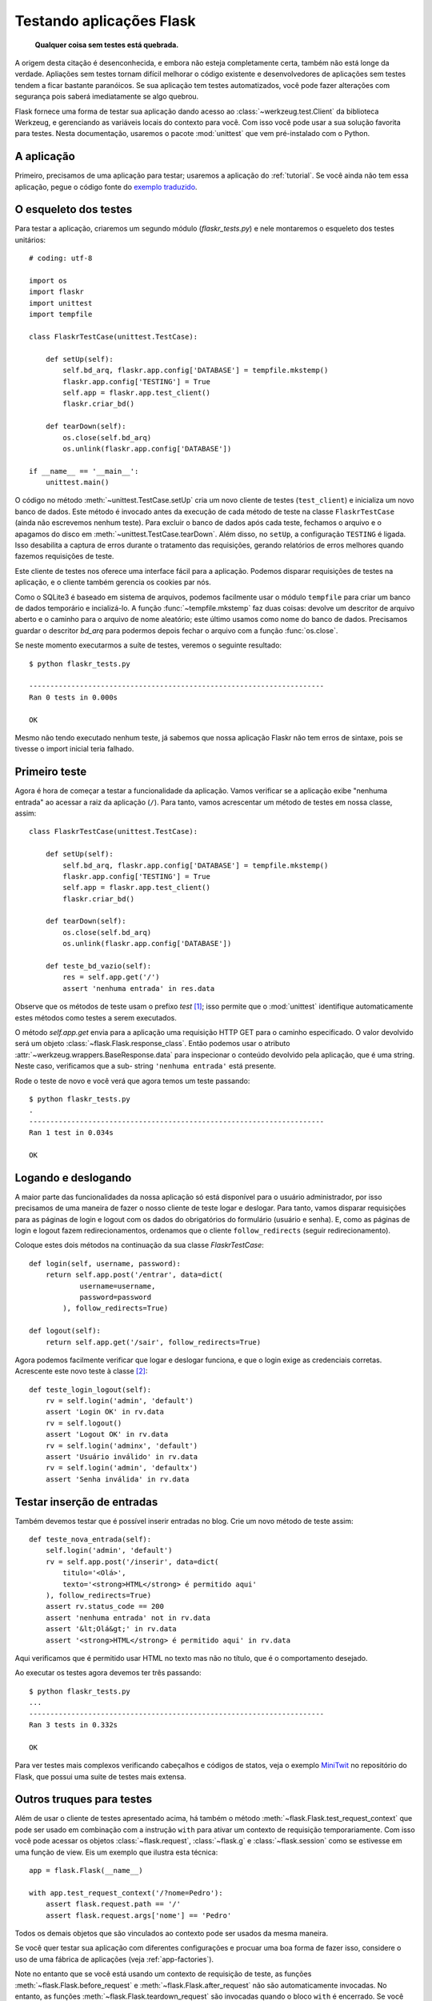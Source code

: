 .. _testing:

Testando aplicações Flask
=========================

   **Qualquer coisa sem testes está quebrada.**

A origem desta citação é desenconhecida, e embora não esteja completamente
certa, também não está longe da verdade. Apliações sem testes tornam difícil
melhorar o código existente e desenvolvedores de aplicações sem testes tendem
a ficar bastante paranóicos. Se sua aplicação tem testes automatizados, você pode fazer alterações com segurança pois saberá imediatamente se algo quebrou.

Flask fornece uma forma de testar sua aplicação dando acesso ao
:class:`~werkzeug.test.Client` da biblioteca Werkzeug, e gerenciando as
variáveis locais do contexto para você. Com isso você pode usar a sua solução
favorita para testes. Nesta documentação, usaremos o pacote :mod:`unittest`
que vem pré-instalado com o Python.

A aplicação
-----------

Primeiro, precisamos de uma aplicação para testar; usaremos a aplicação do
:ref:`tutorial`. Se você ainda não tem essa aplicação, pegue o código fonte do
`exemplo traduzido`_.

.. _exemplo traduzido:
   http://github.com/ramalho/flask-br/tree/master/examples/flaskr/

O esqueleto dos testes
----------------------

Para testar a aplicação, criaremos um segundo módulo (`flaskr_tests.py`) e
nele montaremos o esqueleto dos testes unitários::

    # coding: utf-8

    import os
    import flaskr
    import unittest
    import tempfile

    class FlaskrTestCase(unittest.TestCase):

        def setUp(self):
            self.bd_arq, flaskr.app.config['DATABASE'] = tempfile.mkstemp()
            flaskr.app.config['TESTING'] = True
            self.app = flaskr.app.test_client()
            flaskr.criar_bd()

        def tearDown(self):
            os.close(self.bd_arq)
            os.unlink(flaskr.app.config['DATABASE'])

    if __name__ == '__main__':
        unittest.main()


O código no método :meth:`~unittest.TestCase.setUp` cria um novo cliente de
testes (``test_client``) e inicializa um novo banco de dados. Este método é
invocado antes da execução de cada método de teste na classe
``FlaskrTestCase`` (ainda não escrevemos nenhum teste). Para excluir o banco
de dados após cada teste, fechamos o arquivo e o apagamos do disco em
:meth:`~unittest.TestCase.tearDown`. Além disso, no ``setUp``, a configuração
``TESTING`` é ligada. Isso desabilita a captura de erros durante o tratamento
das requisições, gerando relatórios de erros melhores quando fazemos
requisições de teste.

Este cliente de testes nos oferece uma interface fácil para a aplicação.
Podemos disparar requisições de testes na aplicação, e o cliente também
gerencia os cookies par nós.

Como o SQLite3 é baseado em sistema de arquivos, podemos facilmente usar o módulo ``tempfile`` para criar um banco de dados temporário e incializá-lo. A função :func:`~tempfile.mkstemp` faz duas coisas: devolve um descritor de arquivo aberto e o caminho para o arquivo de nome aleatório; este último usamos como nome do banco de dados. Precisamos guardar o descritor `bd_arq` para podermos depois fechar o arquivo com a função :func:`os.close`.

Se neste momento executarmos a suíte de testes, veremos o seguinte resultado::

    $ python flaskr_tests.py

    ----------------------------------------------------------------------
    Ran 0 tests in 0.000s

    OK


Mesmo não tendo executado nenhum teste, já sabemos que nossa aplicação Flaskr
não tem erros de sintaxe, pois se tivesse o import inicial teria falhado.


Primeiro teste
--------------

Agora é hora de começar a testar a funcionalidade da aplicação. Vamos verificar se a aplicação exibe "nenhuma entrada" ao acessar a raiz da aplicação (``/``).
Para tanto, vamos acrescentar um método de testes em nossa classe, assim::

    class FlaskrTestCase(unittest.TestCase):

        def setUp(self):
            self.bd_arq, flaskr.app.config['DATABASE'] = tempfile.mkstemp()
            flaskr.app.config['TESTING'] = True
            self.app = flaskr.app.test_client()
            flaskr.criar_bd()

        def tearDown(self):
            os.close(self.bd_arq)
            os.unlink(flaskr.app.config['DATABASE'])

        def teste_bd_vazio(self):
            res = self.app.get('/')
            assert 'nenhuma entrada' in res.data

Observe que os métodos de teste usam o prefixo `test` [#]_; isso permite que o
:mod:`unittest` identifique automaticamente estes métodos como testes a serem executados.

O método `self.app.get` envia para a aplicação uma requisição HTTP GET para o
caminho especificado. O valor devolvido será um objeto
:class:`~flask.Flask.response_class`. Então podemos usar o atributo
:attr:`~werkzeug.wrappers.BaseResponse.data` para inspecionar o conteúdo
devolvido pela aplicação, que é uma string. Neste caso, verificamos que a sub-
string ``'nenhuma entrada'`` está presente.

Rode o teste de novo e você verá que agora temos um teste passando::

    $ python flaskr_tests.py
    .
    ----------------------------------------------------------------------
    Ran 1 test in 0.034s

    OK

Logando e deslogando
--------------------

A maior parte das funcionalidades da nossa aplicação só está disponível para o
usuário administrador, por isso precisamos de uma maneira de fazer o nosso
cliente de teste logar e deslogar. Para tanto, vamos disparar requisições para
as páginas de login e logout com os dados do obrigatórios do formulário
(usuário e senha). E, como as páginas de login e logout fazem
redirecionamentos, ordenamos que o cliente ``follow_redirects`` (seguir
redirecionamento).

Coloque estes dois métodos na continuação da sua classe `FlaskrTestCase`::

    def login(self, username, password):
        return self.app.post('/entrar', data=dict(
                username=username,
                password=password
            ), follow_redirects=True)

    def logout(self):
        return self.app.get('/sair', follow_redirects=True)

Agora podemos facilmente verificar que logar e deslogar funciona, e que o
login exige as credenciais corretas. Acrescente este novo teste à classe
[#]_::

    def teste_login_logout(self):
        rv = self.login('admin', 'default')
        assert 'Login OK' in rv.data
        rv = self.logout()
        assert 'Logout OK' in rv.data
        rv = self.login('adminx', 'default')
        assert 'Usuário inválido' in rv.data
        rv = self.login('admin', 'defaultx')
        assert 'Senha inválida' in rv.data


Testar inserção de entradas
---------------------------

Também devemos testar que é possível inserir entradas no blog. Crie um novo
método de teste assim::

    def teste_nova_entrada(self):
        self.login('admin', 'default')
        rv = self.app.post('/inserir', data=dict(
            titulo='<Olá>',
            texto='<strong>HTML</strong> é permitido aqui'
        ), follow_redirects=True)
        assert rv.status_code == 200
        assert 'nenhuma entrada' not in rv.data
        assert '&lt;Olá&gt;' in rv.data
        assert '<strong>HTML</strong> é permitido aqui' in rv.data

Aqui verificamos que é permitido usar HTML no texto mas não no título, que é o
comportamento desejado.

Ao executar os testes agora devemos ter três passando::

    $ python flaskr_tests.py
    ...
    ----------------------------------------------------------------------
    Ran 3 tests in 0.332s

    OK


Para ver testes mais complexos verificando cabeçalhos e códigos de statos,
veja o exemplo `MiniTwit`_ no repositório do Flask, que possui uma suite de
testes mais extensa.

.. _MiniTwit:
   http://github.com/mitsuhiko/flask/tree/master/examples/minitwit/


Outros truques para testes
--------------------------

Além de usar o cliente de testes apresentado acima, há também o método
:meth:`~flask.Flask.test_request_context` que pode ser usado em combinação
com a instrução ``with`` para ativar um contexto de requisição temporariamente. Com isso você pode acessar os objetos :class:`~flask.request`,
:class:`~flask.g` e :class:`~flask.session` como se estivesse em uma função de view. Eis um exemplo que ilustra esta técnica::

    app = flask.Flask(__name__)

    with app.test_request_context('/?nome=Pedro'):
        assert flask.request.path == '/'
        assert flask.request.args['nome'] == 'Pedro'

Todos os demais objetos que são vinculados ao contexto pode ser usados da
mesma maneira.

Se você quer testar sua aplicação com diferentes configurações e procuar uma
boa forma de fazer isso, considere o uso de uma fábrica de aplicações (veja
:ref:`app-factories`).

Note no entanto que se você está usando um contexto de requisição de teste, as
funções :meth:`~flask.Flask.before_request` e
:meth:`~flask.Flask.after_request` não são automaticamente invocadas. No
entanto, as funções :meth:`~flask.Flask.teardown_request` são invocadas quando
o bloco ``with`` é encerrado. Se você precisa que as funções funções
:meth:`~flask.Flask.before_request` sejam invocadas, precisa chamar
:meth:`~flask.Flask.preprocess_request` em seu teste::

    app = flask.Flask(__name__)

    with app.test_request_context('/?nome=Pedro'):
        app.preprocess_request()
        ...

Isto pode ser necessário para abrir a conexão com o banco de dados ou realizar
alguma outra operação do gênero, dependendo de como sua aplicação foi
projetada.

Se quiser acionar as funções :meth:`~flask.Flask.after_request` terá que
invocar :meth:`~flask.Flask.process_response`, que precisa receber um objeto
`response`::

    app = flask.Flask(__name__)

    with app.test_request_context('/?nome=Pedro'):
        resp = Response('...')
        resp = app.process_response(resp)
        ...


Porém isso em geral não é tão util, porque neste ponto vale mais a pena usar o
cliente de testes.


Mantendo o contexto por mais tempo
----------------------------------

.. versionadded:: 0.4

Às vezes pode ser útil disparar uma requisição normalmente mas ainda assim
manter o contexto vivo por mais um tempo para permitir alguma introspecção
adicional. A partir do Flask 0.4 isso é possível usando o
:meth:`~flask.Flask.test_client` em um bloco ``with``::

    app = flask.Flask(__name__)

    with app.test_client() as c:
        rv = c.get('/?tequila=42')
        assert request.args['tequila'] == '42'

Se você usasse apenas o :meth:`~flask.Flask.test_client` sem o bloco ``with``
o ``assert`` geraria um erro porque o ``request`` não está mais disponível
(você estaria tentando acessá-lo fora do contexto de uma requisição).


Acessar e modificar sessões
---------------------------

.. versionadded:: 0.8

Às vezes pode ser muito útil acessar ou modificar uma sessão a partir do
cliente de testes. Geralmente há duas formas de fazer isto. Se você apenas
quer verificar que a sessão tem determinadas chaves com certos valores, pode
simplesmente manter o contexto ativo e acessar :data:`flask.session`::

    with app.test_client() as c:
        rv = c.get('/')
        assert flask.session['foo'] == 42

Entretanto, desta maneira não é possível modificar a sessão ou acessar a
sessão antes da requisição ser disparada. A partir do Flask 0.8 fornecemos uma
"transação de sessão" que simula as chamadas apropriadas para se abrir uma
sessão no contexto do cliente de testes e modificá-la. Ao final da transação,
a sessão é armazenada. Isto funciona independente do backend de sessão que
estiver sendo usado::

    with app.test_client() as c:
        with c.session_transaction() as sessao:
            sessao['uma_chave'] = 'um valor'

        # ao chegar aqui a sessão estará armazenada

Note que neste caso você deve usar o objeto ``sessao`` em vez do proxy
:data:`flask.session`. Entretanto o este objeto implementa a mesma interface.


.. rubric:: Notas da tradução

.. [#] Os métodos de teste podem começar com a palavra `teste` também. O
   importante é que as primeiras letras sejam ``test``, pois este é o prefixo
   default definido em ``unittest.TestLoader.testMethodPrefix``.

.. [#] Este teste revela uma armadilha sobre a representação das respostas
   HTTP no Flask: ao incluir textos acentuados na resposta, como fazemos em
   caso de erro na função ``flaskr.login``, precisamos passar este textos
   como strings Unicode (instâncias de ``unicode``, denotadas pelo prefixo
   ``u`` nas mensagens como ``u'Senha inválida'``). Se isso não for feito lá,
   encontramos uma exceção porque o Flask assume que as strings de bytes
   ``str`` passadas como parâmetro para o template são strings ASCII. No entanto, ao testar a resposta em ``teste_login_logout` somos obrigados a
   usar strings de bytes ``str``, porque se usarmos ``unicode`` o Python
   assume que a resposta em ``rv.data`` é uma string ASCII e ao tentar
   converter para Unicode para poder comparar, uma exceção
   ``UnicodeDecodeError`` é gerada. Por isso temos strings de bytes ``str``,
   e neste caso funciona porque o nosso código-fonte está em UTF-8 (veja
   o comentário na linha 1), e a resposta produzida pelo Flask utiliza este
   mesmo encoding. Uma alternativa que também funciona é escrever os testes
   assim::

        assert u'Usuário inválido' in rv.data.decode('utf-8')

   Aqui estamos explicitamente convertendo os dados da resposta de UTF-8
   para Unicode, e assim podemos testar com segurança contra nossa string
   ``unicode``. O problema que descrevemos aqui não acontece no tutorial
   original do Flask, pois ele foi escrito em inglês, e lá todas as strings
   são ASCII puro.

